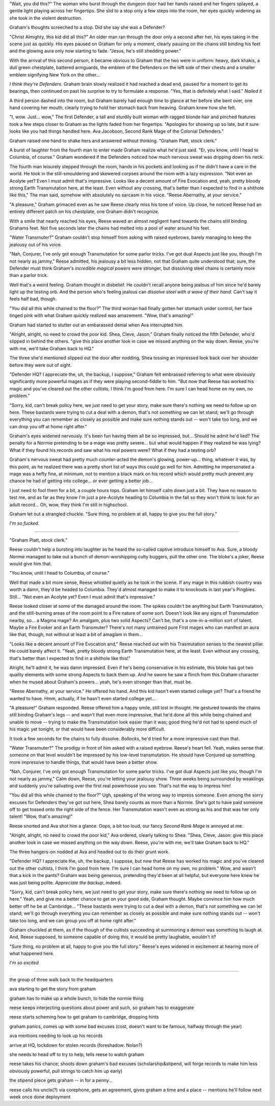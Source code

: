 "Wait, you did this?" The woman who burst through the dungeon door had her hands raised and her fingers splayed, a gentle light playing across her fingertips. She slid to a stop only a few steps into the room, her eyes quickly widening as she took in the violent destruction.

Graham's thoughts screeched to a stop. Did she say she was a Defender?

"Christ Almighty, this kid did all this?" An older man ran through the door only a second after her, his eyes taking in the scene just as quickly. His eyes paused on Graham for only a moment, clearly pausing on the chains still binding his feet and the glowing aura only now starting to fade. "Jesus, he's still shedding power."

With the arrival of this second person, it became obvious to Graham that the two were in uniform: heavy, dark khakis, a dull green chestplate, battered armguards, the emblem of the Defenders on the left side of their chests and a smaller emblem signifying New York on the other...

*I think they're Defenders.* Graham brain slowly realized it had reached a dead end, paused for a moment to get its bearings, then continued on past his surprise to try to formulate a response. "Yes, that is definitely what I said." *Nailed it*

A third person dashed into the room, but Graham barely had enough time to glance at her before she bent over, one hand covering her mouth, clearly trying to hold her stomach back from heaving. Graham knew how she felt.

"I, wow. Just... wow," The first Defender, a tall and sturdily built woman with ragged blonde hair and pinched features took a few steps closer to Graham as the lights faded from her fingertips. "Apologies for showing up so late, but it sure looks like you had things handled here. Ava Jacobson, Second Rank Mage of the Colonial Defenders."

Graham raised one hand to shake hers and answered without thinking. "Graham Platt, stock clerk."

A burst of laughter from the fourth man to enter made Graham realize what he'd just said. "Er, you know, until I head to Columbia, of course." Graham wondered if the Defenders noticed how much nervous sweat was dripping down his neck.

The fourth man leisurely stepped through the room, hands in his pockets and looking as if he didn't have a care in the world. He took in the still-smouldering and skewered corpses around the room with a lazy expression. "Not even an Acolyte yet? Even I must admit that's impressive. Looks like a decent amount of Fire Evocation and, yeah, pretty bloody strong Earth Transmutation here, at the least. Even without any crossing, that's better than I expected to find in a shithole like this," The man said, somehow with absolutely no sarcasm in his voice. "Reese Abernathy, at your service."

"A pleasure," Graham grimaced even as he saw Reese clearly miss his tone of voice. Up close, he noticed Reese had an entirely different patch on his chestplate, one Graham didn't recognize.

With a smile that nearly reached his eyes, Reese waved an almost negligent hand towards the chains still binding Grahams feet. Not five seconds later the chains had melted into a pool of water around his feet.

"Water Transmuter?" Graham couldn't stop himself from asking with raised eyebrows, barely managing to keep the jealousy out of his voice.

"Nah, Conjurer, I've only got enough Transmutation for some parlor tricks. I've got dual Aspects just like you, though I'm not nearly as jammy," Reese admitted, his jealousy a bit less hidden, not that Graham quite understood that; sure, the Defender must think Graham's *incredible magical powers* were stronger, but dissolving steel chains is certainly more than a parlor trick.

Well that's a weird feeling. Graham thought in disbelief. He couldn't recall anyone being jealous of him since he'd barely light up the testing orb. And the person who's feeling jealous can *dissolve steel with a wave of their hand*. Can't say it feels half bad, though.

"You did all this while chained to the floor?" The third woman had finally gotten her stomach under control, her face tinged pink with what Graham quickly realized was amazement. "Wow, that's amazing!"

Graham had started to stutter out an embarassed denial when Ava interrupted him.

"Alright, alright, no need to crowd the poor kid. Shea, Cleve, Jason," Graham finally noticed the fifth Defender, who'd slipped in behind the others. "give this place another look in case we missed anything on the way down. Reese, you're with me, we'll take Graham back to HQ."

The three she'd mentioned slipped out the door after nodding, Shea tossing an impressed look back over her shoulder before they were out of sight.

"Defender HQ? I appreciate the, uh, the backup, I suppose," Graham felt embrassed referring to what were obviously significantly more powerful mages as if they were playing second-fiddle to him. "But now that Reese has worked his magic and you've cleared out the other cultists, I think I'm good from here. I'm sure I can head home on my own, no problem."

"Sorry, kid, can't break policy here, we just need to get your story, make sure there's nothing we need to follow up on here. These bastards were trying to cut a deal with a demon, that's not something we can let stand; we'll go through everything you can remember as closely as possible and make sure nothing stands out -- won't take too long, and we can drop you off at home right after."

Graham's eyes widened nervously. It's been fun having them all be so impressed, but... Should he admit he'd lied? The penalty for a Normie pretending to be a mage was pretty severe... but what would happen if they realized he was lying? What if they found his records and saw what his real powers were? What if they had a testing orb?

Graham's nervous sweat had pretty much counter-acted the demon's glowing, power-up... thing, whatever it was, by this point, as he realized there was a pretty short list of ways this could go well for him. Admitting he impersonated a mage was a hefty fine, at minimum, not to mention a black mark on his record which would pretty much prevent any chance he had of getting into college... or ever getting a better job...

I just need to fool them for a bit, a couple hours tops. Graham let himself calm down just a bit. They have no reason to test me, and as far as they know I'm just a pre-Acolyte heading to Columbia in the fall so they won't think to look for an adult record... Oh, wow, they think I'm still in highschool.

Graham let out a strangled chuckle. "Sure thing, no problem at all, happy to give you the full story."

*I'm so fucked.*

----

"Graham Platt, stock clerk."

Reese couldn't help a bursting into laughter as he heard the so-called captive introduce himself to Ava. Sure, a bloody *Normie* managed to take out a bunch of demon-worshipping culty buggers, pull the other one. The bloke's a joker, Reese would give him that.

"You know, until I head to Columbia, of course."

Well that made a bit more sense, Reese whistled quietly as he took in the scene. If any mage in this rubbish country was worth a damn, they'd be headed to Columbia. They'd almost managed to make it to knockouts in last year's Pingbies. Still... "Not even an Acolyte yet? Even I must admit that's impressive."

Reese looked closer at some of the damaged around the room. The spikes couldn't be anything but Earth Transmutation, and the still-burning areas of the room point to a Fire nature of some sort. Doesn't look like any signs of Transmutation nearby, so... a Magma mage? An amalgam, plus two solid Aspects? Can't be, that's a one-in-a-million sort of talent. Maybe a Fire Evoker and an Earth Transmuter? There's not many untrained pure First mages who can manifest an aura like that, though, not without at least a bit of amaglam in them...

"Looks like a decent amount of Fire Evocation and," Reese reached out with his Trasmutation senses to the nearest pillar. He could barely affect it. "Yeah, pretty bloody strong Earth Transmutation here, at the least. Even without any crossing, that's better than I expected to find in a shithole like this!"

Alright, he'll admit it, he was damn impressed. Even if he's being conservative in his estimate, this bloke has got two quality elements with some strong Aspects to back them up. And he swore he saw a flinch from this Graham character when he mused about Graham's powers... yeah, he's even stronger than that, must be.

"Reese Abernathy, at your service." He offered his hand. And this kid hasn't even started college yet? That's a friend he wanted to have. Hmm, actually, if he hasn't even started college yet...

"A pleasure!" Graham responded. Reese offered him a happy smile, still lost in thought. He gestured towards the chains still binding Graham's legs -- and wasn't that even more impressive, that he'd done all this while being chained and unable to move -- trying to make the Transmutation look easier than it was; good thing he'd not had to spend much of his magic yet tonight, or that would have been considerably more difficult.

It took a few seconds for the chains to fully dissolve. *Bollocks*, he'd tried for a more impressive cast than that.

"Water Transmuter?" The prodigy in front of him asked with a raised eyebrow. Reese's heart fell. Yeah, makes sense that someone on that level wouldn't be impressed by his low-level transmutation. He should have Conjured up something more impressive to handle things, that would have been a better show.

"Nah, Conjurer, I've only got enough Transmutation for some parlor tricks. I've got dual Aspects just like you, though I'm not nearly as jammy," Calm down, Reese, you're letting your jealousy show. Three weeks being surrounded by weaklings and suddenly you're salivating over the first real powerhouse you see. That's not the way to impress him!

"You did all this while chained to the floor?" Ugh, speaking of the wrong way to impress someone. Even among the sorry excuses for Defenders they've got out here, Shea barely counts as more than a Normie. She's got to have paid someone off to get tossed onto the right side of the fence. Her Transmutation wasn't even as strong as his and that was her only talent! "Wow, that's amazing!"

Reese snorted and Ava shot him a glance. Oops, a bit too loud, our fancy *Second Rank Mage* is annoyed at me.

"Alright, alright, no need to crowd the poor kid," Ava ordered, clearly talking to Shea. "Shea, Cleve, Jason: give this place another look in case we missed anything on the way down. Reese, you're with me, we'll take Graham back to HQ."

The three hangers-on nodded at Ava and headed out to do their grunt work.

"Defender HQ? I appreciate the, uh, the backup, I suppose, but now that Reese has worked his magic and you've cleared out the other cultists, I think I'm good from here. I'm sure I can head home on my own, no problem." Wow, and wasn't that a kick in the pants? Graham was being generous, pretending they'd been at all helpful, but everyone here knew he was just being polite. *Appreciate the backup*, indeed.

"Sorry, kid, can't break policy here, we just need to get your story, make sure there's nothing we need to follow up on here." Yeah, and give me a better chance to get on your good side, Graham thought. Maybe convince him how much better off he be at Cambridge... "These bastards were trying to cut a deal with a demon, that's not something we can let stand; we'll go through everything you can remember as closely as possible and make sure nothing stands out -- won't take too long, and we can group you off at home right after."

Graham chuckled at them, as if the though of the cultists succeeding at summoning a demon was something to laugh at. And, Reese supposed, to someone capable of doing *this*, it would be pretty laughable, wouldn't it?

"Sure thing, no problem at all, happy to give you the full story." Reese's eyes widened in excitement at hearing more of what happened here.

*I'm so excited*

----

the group of three walk back to the headquarters

ava starting to get the story from graham

graham has to make up a whole bunch, to hide the normie thing

reese keeps interjecting questions about power and such, so graham has to exaggerate

reese starts scheming how to get graham to cambridge, dropping hints

graham panics, comes up with some bad excuses (cost, doesn't want to be famous, halfway through the year)

ava mentions needing to look up his records

arrive at HQ, lockdown for stolen records (foreshadow: Nolan?)

she needs to head off to try to help, tells reese to watch graham

reese takes his chance; shoots down graham's bad excuses (scholarship&stipend, will forge records to make him less obviously powerful, pull strings to catch him up early)

the stipend piece gets graham -- in for a penny...

reese calls his uncle(?) via corephone, gets an agreement, gives graham a time and a place -- mentions he'll follow next week once done deployment
